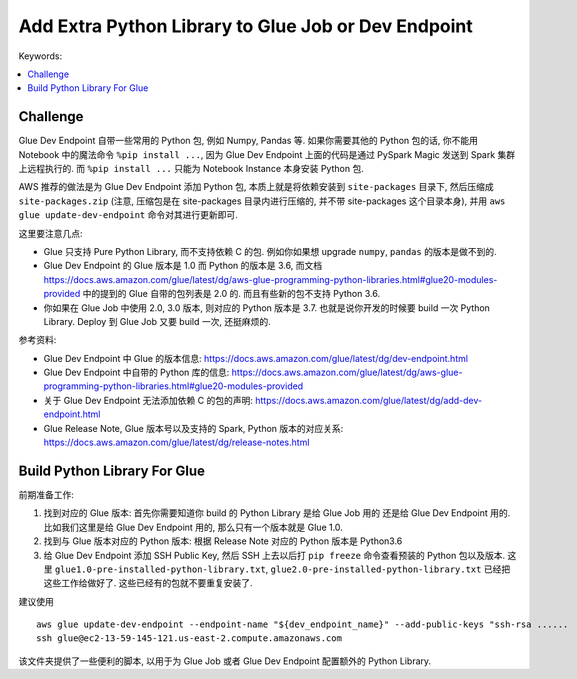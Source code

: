 .. _add-extra-python-library-to-glue-job-or-dev-endpoint:

Add Extra Python Library to Glue Job or Dev Endpoint
==============================================================================
Keywords:

.. contents::
    :class: this-will-duplicate-information-and-it-is-still-useful-here
    :depth: 1
    :local:


Challenge
------------------------------------------------------------------------------
Glue Dev Endpoint 自带一些常用的 Python 包, 例如 Numpy, Pandas 等. 如果你需要其他的 Python 包的话, 你不能用 Notebook 中的魔法命令 ``%pip install ...``, 因为 Glue Dev Endpoint 上面的代码是通过 PySpark Magic 发送到 Spark 集群上远程执行的. 而 ``%pip install ...`` 只能为 Notebook Instance 本身安装 Python 包.

AWS 推荐的做法是为 Glue Dev Endpoint 添加 Python 包, 本质上就是将依赖安装到 ``site-packages`` 目录下, 然后压缩成 ``site-packages.zip`` (注意, 压缩包是在 site-packages 目录内进行压缩的, 并不带 site-packages 这个目录本身), 并用 ``aws glue update-dev-endpoint`` 命令对其进行更新即可.

这里要注意几点:

- Glue 只支持 Pure Python Library, 而不支持依赖 C 的包. 例如你如果想 upgrade ``numpy``, ``pandas`` 的版本是做不到的.
- Glue Dev Endpoint 的 Glue 版本是 1.0 而 Python 的版本是 3.6, 而文档 https://docs.aws.amazon.com/glue/latest/dg/aws-glue-programming-python-libraries.html#glue20-modules-provided 中的提到的 Glue 自带的包列表是 2.0 的. 而且有些新的包不支持 Python 3.6.
- 你如果在 Glue Job 中使用 2.0, 3.0 版本, 则对应的 Python 版本是 3.7. 也就是说你开发的时候要 build 一次 Python Library. Deploy 到 Glue Job 又要 build 一次, 还挺麻烦的.

参考资料:

- Glue Dev Endpoint 中 Glue 的版本信息: https://docs.aws.amazon.com/glue/latest/dg/dev-endpoint.html
- Glue Dev Endpoint 中自带的 Python 库的信息: https://docs.aws.amazon.com/glue/latest/dg/aws-glue-programming-python-libraries.html#glue20-modules-provided
- 关于 Glue Dev Endpoint 无法添加依赖 C 的包的声明: https://docs.aws.amazon.com/glue/latest/dg/add-dev-endpoint.html
- Glue Release Note, Glue 版本号以及支持的 Spark, Python 版本的对应关系: https://docs.aws.amazon.com/glue/latest/dg/release-notes.html


Build Python Library For Glue
------------------------------------------------------------------------------
前期准备工作:

1. 找到对应的 Glue 版本: 首先你需要知道你 build 的 Python Library 是给 Glue Job 用的 还是给 Glue Dev Endpoint 用的. 比如我们这里是给 Glue Dev Endpoint 用的, 那么只有一个版本就是 Glue 1.0.
2. 找到与 Glue 版本对应的 Python 版本: 根据 Release Note 对应的 Python 版本是 Python3.6
3. 给 Glue Dev Endpoint 添加 SSH Public Key, 然后 SSH 上去以后打 ``pip freeze`` 命令查看预装的 Python 包以及版本. 这里 ``glue1.0-pre-installed-python-library.txt``, ``glue2.0-pre-installed-python-library.txt`` 已经把这些工作给做好了. 这些已经有的包就不要重复安装了.

建议使用

::

    aws glue update-dev-endpoint --endpoint-name "${dev_endpoint_name}" --add-public-keys "ssh-rsa ......
    ssh glue@ec2-13-59-145-121.us-east-2.compute.amazonaws.com

该文件夹提供了一些便利的脚本, 以用于为 Glue Job 或者 Glue Dev Endpoint 配置额外的 Python Library.